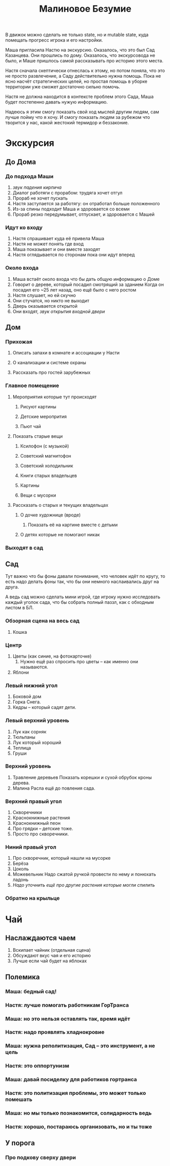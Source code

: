 #+title: Малиновое Безумие

В движок можно сделать не только state, но и mutable state, куда помещать прогресс игрока и его настройки.

Маша пригласила Настю на экскурсию.  Оказалось, что это был Сад Казанцева.  Они прошлись по дому.  Оказалось, что экскурсовода не было, и Маше пришлось самой рассказывать про историю этого места.

Настя сначала скептически отнеслась к этому, но потом поняла, что это
не просто развлечение, а Саду действительно нужна помощь.  Пока не
ясно насчёт стратегических целей, но простая помощь в уборке
территории уже сможет достаточно сильно помочь.

Настя не должна находится в контексте проблем этого Сада, Маша будет
постепенно давать нужую информацию.

Надеюсь я этим смогу показать свой ход мыслей другим людям, сам лучше пойму что я хочу.  И смогу показать людям за рубежом что творится у нас, какой жестокий термидор и беззаконие.

* Экскурсия
** До Дома
*** До подхода Маши
1. /звук падения кирпича/
2. Диалог работяги с прорабом: трудяга хочет отгул
3. Прораб не хочет пускать
4. Настя заступается за работягу: он отработал больше положенного
5. Из-за спины подходит Маша и здоровается со всеми
6. Прораб резко передумывает, отпускает, и здоровается с Машей
*** Идут ко входу
1. Настя спрашивает куда её привела Маша
2. Настя не может понять где вход
3. Маша показывает и они вместе заходят
4. Настя оглядывается по сторонам пока они идут вперед
*** Около входа
1. Маша встаёт около входа что бы дать общую информацию о Доме
2. Говорит о дереве, который посадил смотрящий за зданием
   Когда он посадил его ~25 лет назад, оно ещё было с него ростом
3. Настя слушает, но ей скучно
4. Они стучатся, но никто не выходит
5. Дверь оказывается открытой
6. Они входят, /звук открытия входной двери/
** Дом
*** Прихожая
**** Описать запахи в комнате и ассоциации у Насти
**** О канализации и системе охраны
**** Рассказать про гостей зарубежных
*** Главное помещение
**** Мероприятия которые тут происходят
***** Рисуют картины
***** Детские меропрития
***** Пьют чай
**** Показать старые вещи
***** Ксилофон (с музыкой)
***** Советский магнитофон
***** Советский холодильник
***** Книги старых владельцев
***** Картины
***** Вещи с мусорки
**** Рассказать о старых и текущих владельцах
***** О дочке художнице (вроде)
1. Показать её на картине вместе с детьми
***** О детях которые не помогают никак
*** Выходят в сад
** Сад
Тут важно что бы фоны давали понимание, что человек идёт по кругу, то есть надо делать фоны так, что бы они немного наслаивались друг на друга.

А ведь сад можно сделать мини игрой, где игроку нужно исследовать каждый уголок сада, что бы собрать полный паззл, как с обходным листом в БЛ.

*** Обзорная сцена на весь сад
1. Кошка

*** Центр
1. Цветы (как синие, на фотокарточке)
   1. Нужно ещё раз спросить про цветы -- как именно они называются.
2. Яблони

*** Левый нижний угол
1. Боковой дом
2. Горка Снега.
3. Кедры -- который садят дети.

*** Левый верхний уровень
1. Лук как сорняк
2. Тюльпаны
3. Лук который хороший
4. Теплица
6. Груши
   
*** Верхний уровень
1. Травление деревьев
   Показать корешки и сухой обрубок кроны дерева.
2. Малина
   Расла ещё до повления сада.

*** Верхний правый угол
1. Скворечники
2. Краснокнижные растения
3. Краснокнижный пеон
4. Про грядки -- детские тоже.
5. Просто про скворечники.

*** Ниний правый угол
1. Про скворечник, который нашли на мусорке
2. Берёза
3. Цоколь
4. Можевельник
   Надо сжатой ручкой провести по нему и понюхать ладонь
5. /Надо уточнить ещё про другие растения которые могли спилить/ 
   
*** Обратно на крыльце
* Чай
** Наслаждаются чаем
1. Вскипает чайник (отдельная сцена)
2. Обсуждают вкус чая и его историю
3. Лучше если чай будет на яблоках
** Полемика
*** Маша: бедный сад!
*** Настя: лучше помогать работникам ГорТранса
*** Маша: но это нельзя оставлять так, время идёт
*** Настя: надо проявлять хладнокровие
*** Маша: нужна реполитизация, Сад -- это инструмент, а не цель
*** Настя: это оппортунизм
*** Маша: давай посиделку для работиков гортранса
*** Настя: это политизация проблемы, это может только помешать
*** Маша: но мы только познакомится, солидарность ведь
*** Настя: хорошо, постараюсь организовать, но и ты тоже
** У порога
*** Про подкову сверху двери
